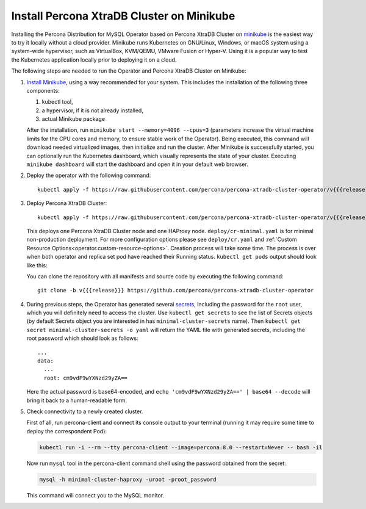 .. _install-minikube:

Install Percona XtraDB Cluster on Minikube
============================================

Installing the Percona Distribution for MySQL Operator based on Percona XtraDB Cluster on `minikube <https://github.com/kubernetes/minikube>`_
is the easiest way to try it locally without a cloud provider. Minikube runs
Kubernetes on GNU/Linux, Windows, or macOS system using a system-wide
hypervisor, such as VirtualBox, KVM/QEMU, VMware Fusion or Hyper-V. Using it is
a popular way to test the Kubernetes application locally prior to deploying it
on a cloud.

The following steps are needed to run the Operator and Percona XtraDB Cluster on
Minikube:

#. `Install Minikube <https://kubernetes.io/docs/tasks/tools/install-minikube/>`_,
   using a way recommended for your system. This includes the installation of
   the following three components:

   #. kubectl tool,
   #. a hypervisor, if it is not already installed,
   #. actual Minikube package

   After the installation, run ``minikube start --memory=4096 --cpus=3``
   (parameters increase the virtual machine limits for the CPU cores and memory,
   to ensure stable work of the Operator). Being executed, this command will
   download needed virtualized images, then initialize and run the
   cluster. After Minikube is successfully started, you can optionally run the
   Kubernetes dashboard, which visually represents the state of your cluster.
   Executing ``minikube dashboard`` will start the dashboard and open it in your
   default web browser.

#. Deploy the operator with the following command::

     kubectl apply -f https://raw.githubusercontent.com/percona/percona-xtradb-cluster-operator/v{{{release}}}/deploy/bundle.yaml

#. Deploy Percona XtraDB Cluster::

     kubectl apply -f https://raw.githubusercontent.com/percona/percona-xtradb-cluster-operator/v{{{release}}}/deploy/cr-minimal.yaml
    
   This deploys one Percona XtraDB Cluster node and one HAProxy node. 
   ``deploy/cr-minimal.yaml`` is for minimal non-production deployment. For 
   more configuration options please see ``deploy/cr.yaml`` and :ref:`Custom Resource Options<operator.custom-resource-options>`.
   Creation process will take some time. The process is over when both
   operator and replica set pod have reached their Running status. 
   ``kubectl get pods`` output should look like this:
   
   .. include:: ./assets/code/kubectl-get-minimal-response.txt
   
   You can clone the repository with all manifests and source code by executing the following command::
   
     git clone -b v{{{release}}} https://github.com/percona/percona-xtradb-cluster-operator

#. During previous steps, the Operator has generated several `secrets <https://kubernetes.io/docs/concepts/configuration/secret/>`_, including the
   password for the ``root`` user, which you will definitely need to access the
   cluster. Use ``kubectl get secrets`` to see the list of Secrets objects (by
   default Secrets object you are interested in has ``minimal-cluster-secrets`` name).
   Then ``kubectl get secret minimal-cluster-secrets -o yaml`` will return the YAML
   file with generated secrets, including the root password which should look as
   follows::

     ...
     data:
       ...
       root: cm9vdF9wYXNzd29yZA== 

   Here the actual password is base64-encoded, and
   ``echo 'cm9vdF9wYXNzd29yZA==' | base64 --decode`` will bring it back to a
   human-readable form.

#. Check connectivity to a newly created cluster.

   First of all, run percona-client and connect its console output to your
   terminal (running it may require some time to deploy the correspondent Pod): 
   
   .. code:: bash

      kubectl run -i --rm --tty percona-client --image=percona:8.0 --restart=Never -- bash -il
   
   Now run ``mysql`` tool in the percona-client command shell using the password
   obtained from the secret:
   
   .. code:: bash

      mysql -h minimal-cluster-haproxy -uroot -proot_password

   This command will connect you to the MySQL monitor.

   .. include:: ./assets/code/mysql-welcome-response.txt
   
